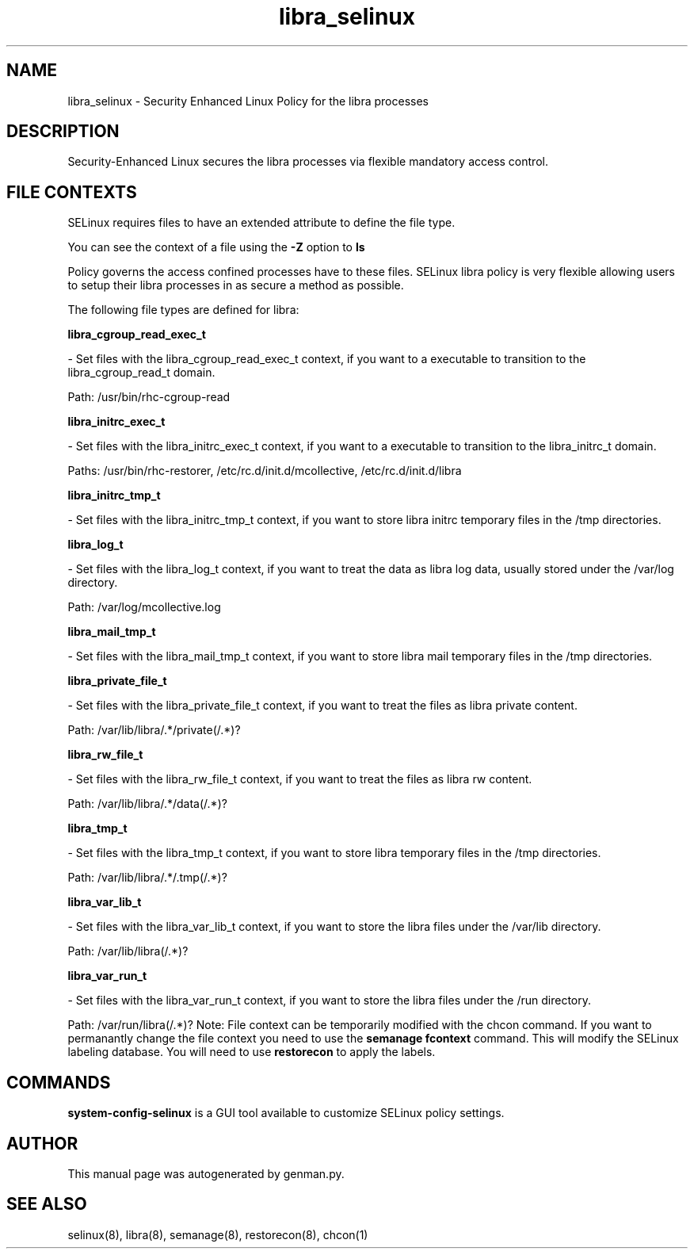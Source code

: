 .TH  "libra_selinux"  "8"  "libra" "dwalsh@redhat.com" "libra SELinux Policy documentation"
.SH "NAME"
libra_selinux \- Security Enhanced Linux Policy for the libra processes
.SH "DESCRIPTION"

Security-Enhanced Linux secures the libra processes via flexible mandatory access
control.  
.SH FILE CONTEXTS
SELinux requires files to have an extended attribute to define the file type. 
.PP
You can see the context of a file using the \fB\-Z\fP option to \fBls\bP
.PP
Policy governs the access confined processes have to these files. 
SELinux libra policy is very flexible allowing users to setup their libra processes in as secure a method as possible.
.PP 
The following file types are defined for libra:


.EX
.B libra_cgroup_read_exec_t 
.EE

- Set files with the libra_cgroup_read_exec_t context, if you want to a executable to transition to the libra_cgroup_read_t domain.

.br
Path: 
/usr/bin/rhc-cgroup-read

.EX
.B libra_initrc_exec_t 
.EE

- Set files with the libra_initrc_exec_t context, if you want to a executable to transition to the libra_initrc_t domain.

.br
Paths: 
/usr/bin/rhc-restorer, /etc/rc\.d/init\.d/mcollective, /etc/rc\.d/init\.d/libra

.EX
.B libra_initrc_tmp_t 
.EE

- Set files with the libra_initrc_tmp_t context, if you want to store libra initrc temporary files in the /tmp directories.


.EX
.B libra_log_t 
.EE

- Set files with the libra_log_t context, if you want to treat the data as libra log data, usually stored under the /var/log directory.

.br
Path: 
/var/log/mcollective\.log

.EX
.B libra_mail_tmp_t 
.EE

- Set files with the libra_mail_tmp_t context, if you want to store libra mail temporary files in the /tmp directories.


.EX
.B libra_private_file_t 
.EE

- Set files with the libra_private_file_t context, if you want to treat the files as libra private content.

.br
Path: 
/var/lib/libra/.*/private(/.*)?

.EX
.B libra_rw_file_t 
.EE

- Set files with the libra_rw_file_t context, if you want to treat the files as libra rw content.

.br
Path: 
/var/lib/libra/.*/data(/.*)?

.EX
.B libra_tmp_t 
.EE

- Set files with the libra_tmp_t context, if you want to store libra temporary files in the /tmp directories.

.br
Path: 
/var/lib/libra/.*/\.tmp(/.*)?

.EX
.B libra_var_lib_t 
.EE

- Set files with the libra_var_lib_t context, if you want to store the libra files under the /var/lib directory.

.br
Path: 
/var/lib/libra(/.*)?

.EX
.B libra_var_run_t 
.EE

- Set files with the libra_var_run_t context, if you want to store the libra files under the /run directory.

.br
Path: 
/var/run/libra(/.*)?
Note: File context can be temporarily modified with the chcon command.  If you want to permanantly change the file context you need to use the 
.B semanage fcontext 
command.  This will modify the SELinux labeling database.  You will need to use
.B restorecon
to apply the labels.

.SH "COMMANDS"

.PP
.B system-config-selinux 
is a GUI tool available to customize SELinux policy settings.

.SH AUTHOR	
This manual page was autogenerated by genman.py.

.SH "SEE ALSO"
selinux(8), libra(8), semanage(8), restorecon(8), chcon(1)
